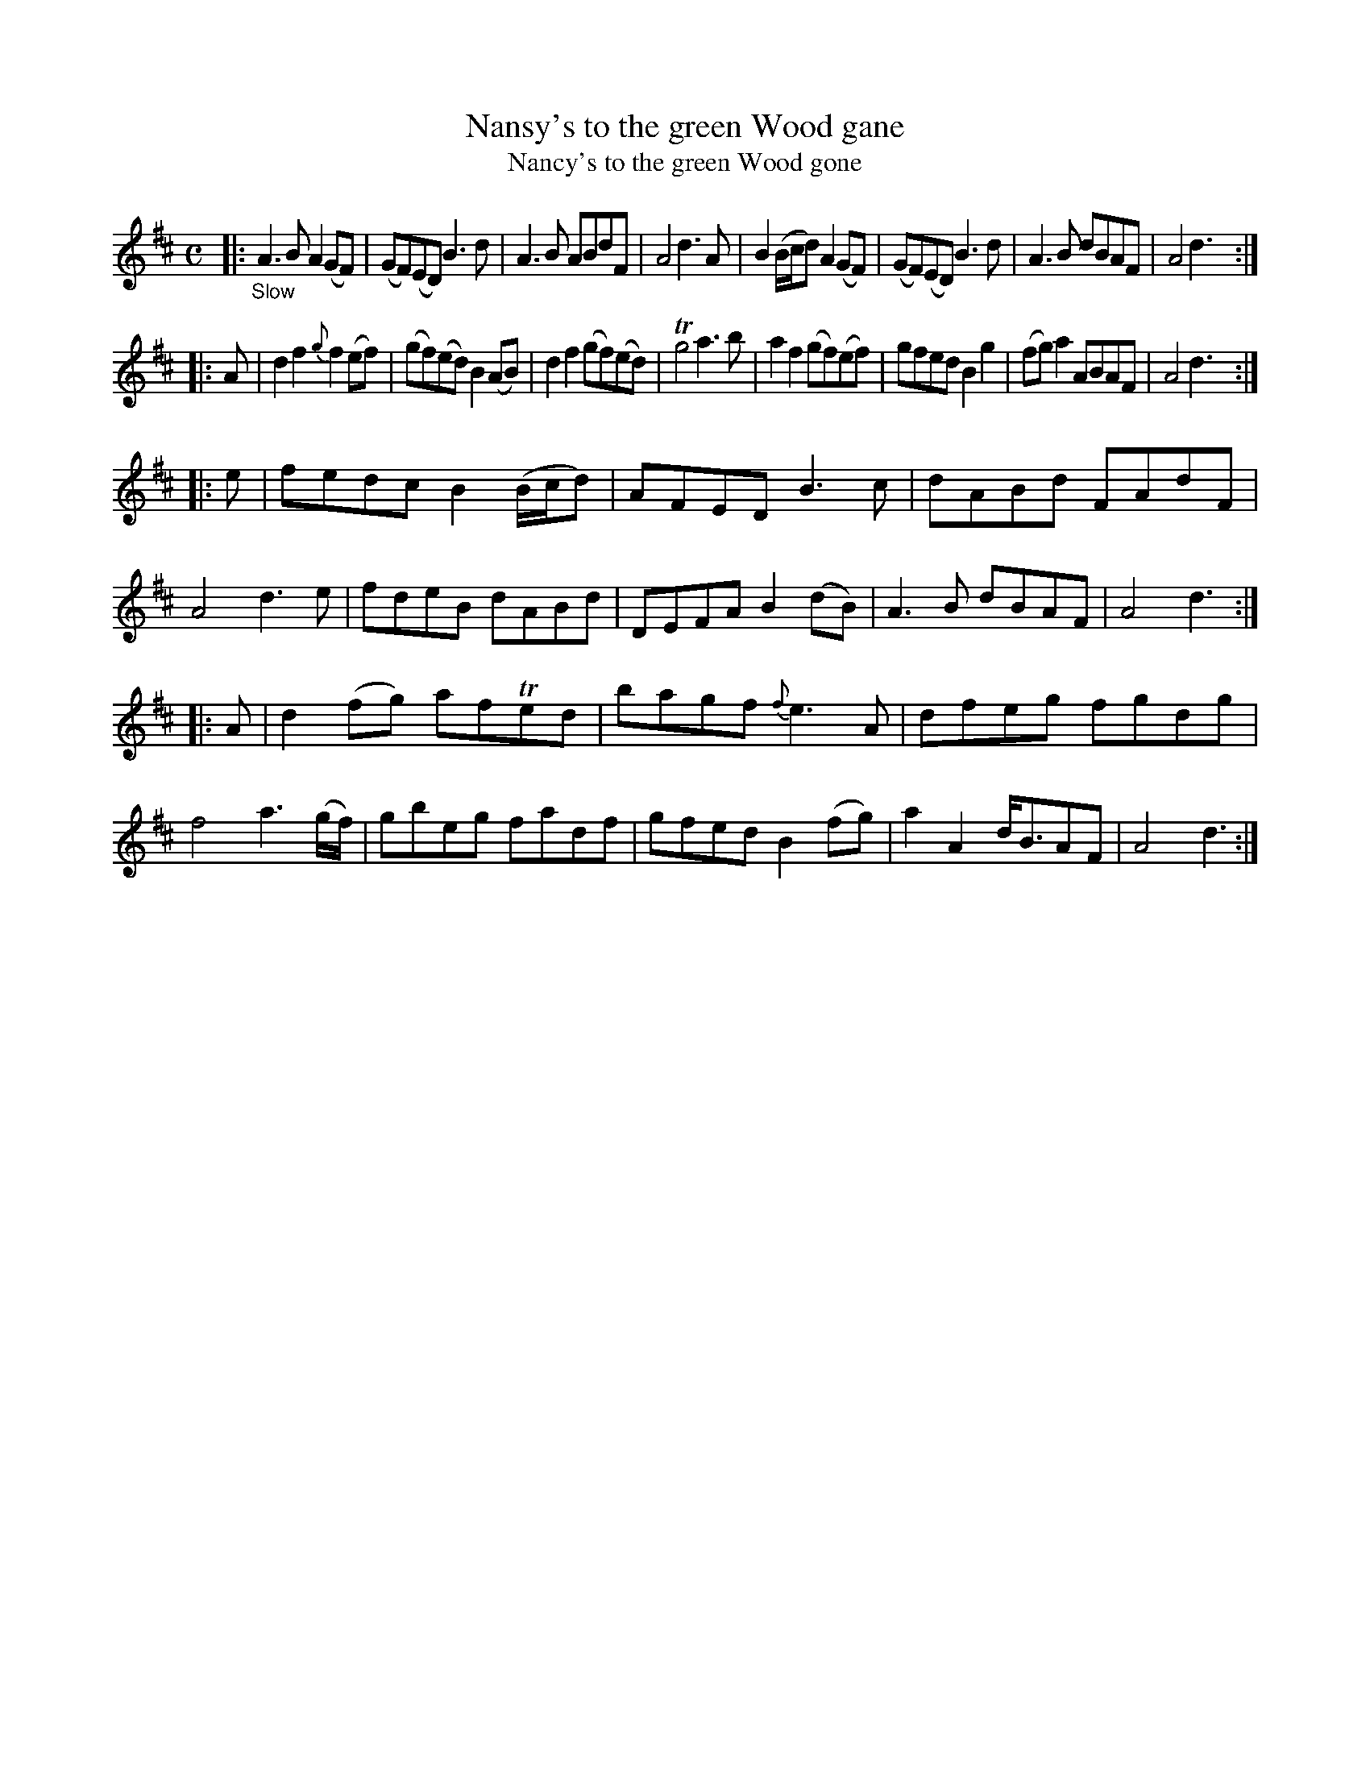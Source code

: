 X: 11031
T: Nansy's to the green Wood gane
T: Nancy's to the green Wood gone
N: The tune and the index spell her name differently; the index has "&c" instead of "gane".
%R: air, reel
B: James Oswald "The Caledonian Pocket Companion" v.1 b.1 p.3 (top 3 staffs continued from p.2)
Z: 2020 John Chambers <jc:trillian.mit.edu>
N: Missing dots added to last notes of several strains.
M: C
L: 1/8
K: D
%%slurgraces 1
%%graceslurs 1
|: "_Slow"\
A3B A2(GF) | (GF)(ED) B3d | A3B ABdF | A4 d3A |\
B2(B/c/d) A2(GF) | (GF)(ED) B3d | A3B dBAF | A4 d3 :|
|: A |\
d2f2 {g}f2(ef) | (gf)(ed) B2(AB) | d2f2 (gf)(ed) | Tg4 a3b |\
a2f2 (gf)(ef) | gfed B2g2 | (fg)a2 ABAF | A4 d3 :|
|: e |\
fedc B2(B/c/d) | AFED B3c | dABd FAdF | A4 d3e |\
fdeB dABd | DEFA B2(dB) | A3B dBAF | A4 d3 :|
|: A |\
d2(fg) afTed | bagf {f}e3A | dfeg fgdg | f4 a3(g/f/) |\
gbeg fadf | gfed B2(fg) | a2A2 d<BAF | A4 d3 :|
